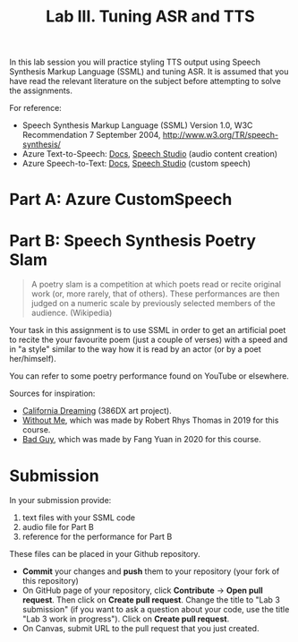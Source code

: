 #+OPTIONS: num:nil
#+TITLE: Lab III. Tuning ASR and TTS

In this lab session you will practice styling TTS output using Speech
Synthesis Markup Language (SSML) and tuning ASR. It is assumed that
you have read the relevant literature on the subject before attempting
to solve the assignments.

For reference:
- Speech Synthesis Markup Language (SSML) Version 1.0, W3C
  Recommendation 7 September 2004,
  http://www.w3.org/TR/speech-synthesis/
- Azure Text-to-Speech: [[https://docs.microsoft.com/en-us/azure/cognitive-services/speech-service/index-text-to-speech][Docs]], [[https://speech.microsoft.com/][Speech Studio]] (audio content creation)
- Azure Speech-to-Text: [[https://learn.microsoft.com/en-us/azure/ai-services/speech-service/index-speech-to-text][Docs]], [[https://speech.microsoft.com/][Speech Studio]] (custom speech)

* Part A: Azure CustomSpeech


* Part B: Speech Synthesis Poetry Slam
#+BEGIN_QUOTE
A poetry slam is a competition at which poets read or recite original work (or, more rarely, that of others). These performances are then judged on a numeric scale by previously selected members of the audience. (Wikipedia)
#+END_QUOTE

Your task in this assignment is to use SSML in order to get an artificial poet to recite the your favourite poem (just a couple of verses) with a speed and in "a style" similar to the way how it is read by an actor (or by a poet her/himself). 

You can refer to some poetry performance found on YouTube or
elsewhere.

Sources for inspiration:
- [[https://www.youtube.com/watch?v=IZYoGj8D8pY][California Dreaming]] (386DX art project).
- [[https://raw.githubusercontent.com/vladmaraev/rasa101/master/withoutme.m4a][Without Me]], which was made by Robert Rhys Thomas in 2019 for this course.
- [[file:media/partC_badguy_voiced.mp3][Bad Guy]], which was made by Fang Yuan in 2020 for this course.

* Submission
In your submission provide:
1) text files with your SSML code
2) audio file for Part B
3) reference for the performance for Part B

These files can be placed in your Github repository.

- *Commit* your changes and *push* them to your repository (your fork of
  this repository)
- On GitHub page of your repository, click *Contribute* -> *Open pull
  request*. Then click on *Create pull request*. Change the title to "Lab
  3 submission" (if you want to ask a question about your code, use
  the title "Lab 3 work in progress"). Click on *Create pull request*.
- On Canvas, submit URL to the pull request that you just created.
